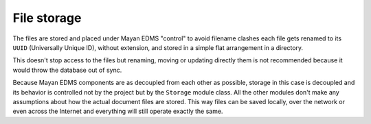 ============
File storage
============

The files are stored and placed under Mayan EDMS "control" to avoid
filename clashes each file gets renamed to its ``UUID`` (Universally Unique ID),
without extension, and stored in a simple flat arrangement in a directory.

.. blockdiag::

   blockdiag {
      file [ label = 'mayan_1-1.pdf', width=120];
      document [ label = 'mayan/media/document_storage/ab6c1cfe-8a8f-4a30-96c9-f54f606b9248', width=450];
      file -> document [label = "upload"];

      file -> document;
   }

This doesn't stop access to the files but renaming, moving or updating
directly them is not recommended because it would throw the database out
of sync.

Because Mayan EDMS components are as decoupled from each other as possible,
storage in this case is decoupled and its behavior is controlled
not by the project but by the ``Storage`` module class. All the other
modules don't make any assumptions about how the actual document files are
stored. This way files can be saved locally, over the network or even across
the Internet and everything will still operate exactly the same.
